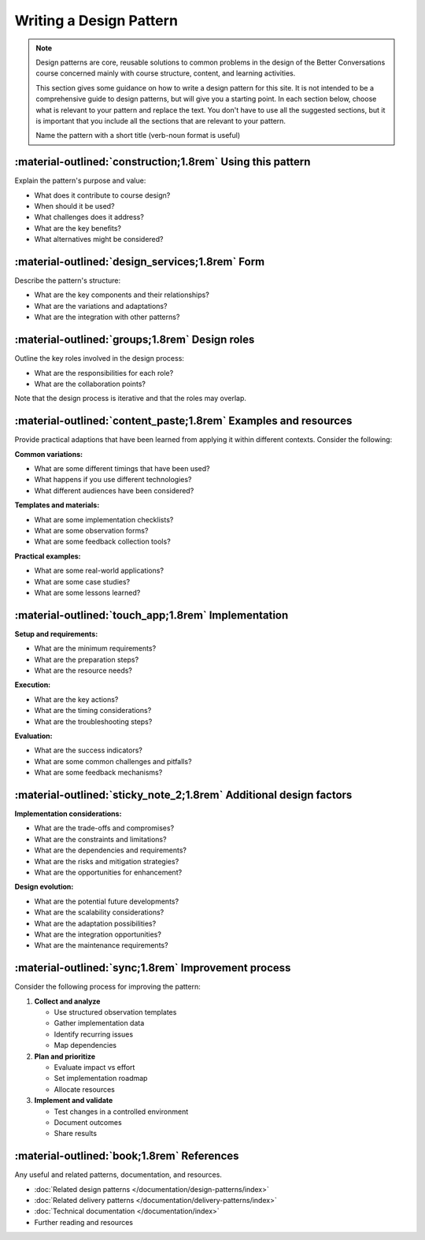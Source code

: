.. _writing-design-pattern:

========================
Writing a Design Pattern
========================

.. note::
   Design patterns are core, reusable solutions to common problems in the design of the Better Conversations course concerned mainly with course structure, content, and learning activities.
   
   This section gives some guidance on how to write a design pattern for this site. It is not intended to be a comprehensive guide to design patterns, but will give you a starting point. In each section below, choose what is relevant to your pattern and replace the text. You don't have to use all the suggested sections, but it is important that you include all the sections that are relevant to your pattern.

   Name the pattern with a short title (verb-noun format is useful)

-----------------------------------------------------------
:material-outlined:`construction;1.8rem` Using this pattern
-----------------------------------------------------------

Explain the pattern's purpose and value:

- What does it contribute to course design?
- When should it be used?
- What challenges does it address?
- What are the key benefits?
- What alternatives might be considered?

------------------------------------------------   
:material-outlined:`design_services;1.8rem` Form
------------------------------------------------

Describe the pattern's structure:

- What are the key components and their relationships?
- What are the variations and adaptations?
- What are the integration with other patterns?

-----------------------------------------------
:material-outlined:`groups;1.8rem` Design roles
-----------------------------------------------

Outline the key roles involved in the design process:

- What are the responsibilities for each role?
- What are the collaboration points?

Note that the design process is iterative and that the roles may overlap.

----------------------------------------------------------------
:material-outlined:`content_paste;1.8rem` Examples and resources
----------------------------------------------------------------

Provide practical adaptions that have been learned from applying it within different contexts. Consider the following:

**Common variations:**

- What are some different timings that have been used?
- What happens if you use different technologies?
- What different audiences have been considered?

**Templates and materials:**

- What are some implementation checklists?
- What are some observation forms?
- What are some feedback collection tools?

**Practical examples:**

- What are some real-world applications?
- What are some case studies?
- What are some lessons learned?

----------------------------------------------------
:material-outlined:`touch_app;1.8rem` Implementation
----------------------------------------------------

**Setup and requirements:**

- What are the minimum requirements?
- What are the preparation steps?
- What are the resource needs?

**Execution:**

- What are the key actions?
- What are the timing considerations?
- What are the troubleshooting steps?

**Evaluation:**

- What are the success indicators?
- What are some common challenges and pitfalls?
- What are some feedback mechanisms?

-------------------------------------------------------------------
:material-outlined:`sticky_note_2;1.8rem` Additional design factors
-------------------------------------------------------------------  

**Implementation considerations:**

- What are the trade-offs and compromises?
- What are the constraints and limitations?
- What are the dependencies and requirements?
- What are the risks and mitigation strategies?
- What are the opportunities for enhancement?

**Design evolution:**

- What are the potential future developments?
- What are the scalability considerations?
- What are the adaptation possibilities?
- What are the integration opportunities?
- What are the maintenance requirements?

----------------------------------------------------
:material-outlined:`sync;1.8rem` Improvement process
----------------------------------------------------

Consider the following process for improving the pattern:

1. **Collect and analyze**

   - Use structured observation templates
   - Gather implementation data
   - Identify recurring issues
   - Map dependencies

2. **Plan and prioritize**

   - Evaluate impact vs effort
   - Set implementation roadmap
   - Allocate resources

3. **Implement and validate**

   - Test changes in a controlled environment
   - Document outcomes
   - Share results

.. to do::

   TODO Compare this to the continuous improvement pattern.


-------------------------------------------
:material-outlined:`book;1.8rem` References
-------------------------------------------

Any useful and related patterns, documentation, and resources.

- :doc:`Related design patterns </documentation/design-patterns/index>`
- :doc:`Related delivery patterns </documentation/delivery-patterns/index>`
- :doc:`Technical documentation </documentation/index>`
- Further reading and resources
